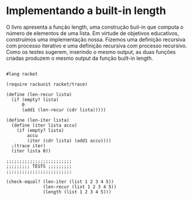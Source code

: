 * Implementando a built-in length

O livro apresenta a função length, uma construção buil-in que computa o número de elementos de uma lista. Em virtude de objetivos educativos, construímos uma implementação nossa. Fizemos uma definição recursiva com processo iterativo e uma definição recursiva com processo recursivo. Como os testes sugerem, inserindo o mesmo output, as duas funções criadas produzem o mesmo output da função built-in length.

#+BEGIN_SRC 

#lang racket

(require rackunit racket/trace)

(define (len-recur lista)
  (if (empty? lista)
      0
      (add1 (len-recur (cdr lista)))))

(define (len-iter lista)
  (define (iter lista accu)
    (if (empty? lista)
        accu
        (iter (cdr lista) (add1 accu))))
  ;(trace iter)
  (iter lista 0))

;;;;;;;;;;;;;;;;;;;;;;;;;
;;;;;;;;; TESTS ;;;;;;;;;
;;;;;;;;;;;;;;;;;;;;;;;;;

(check-equal? (len-iter (list 1 2 3 4 5))
              (len-recur (list 1 2 3 4 5))
              (length (list 1 2 3 4 5)))
#+END_SRC
